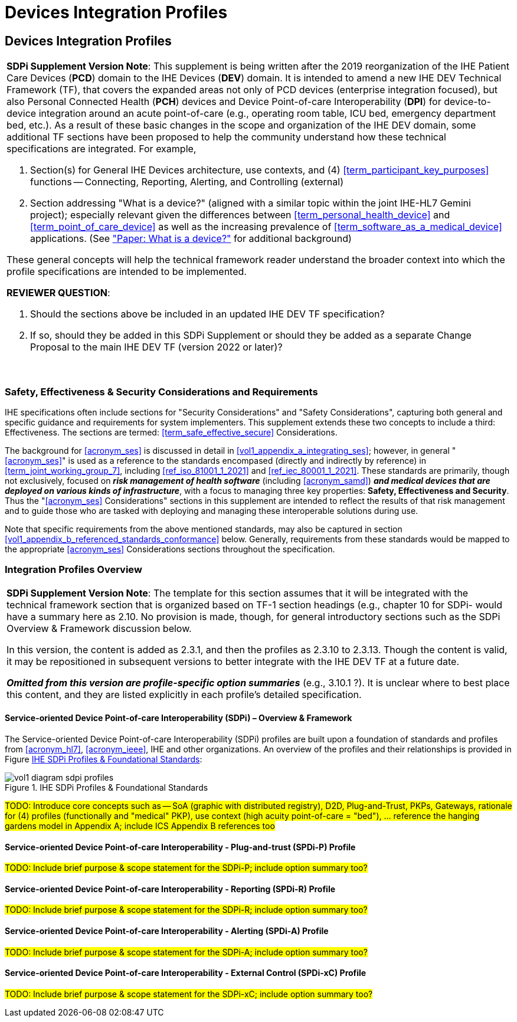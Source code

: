 = Devices Integration Profiles

// 2.
[sdpi_offset=2]
== Devices Integration Profiles

[%noheader]
[%autowidth]
[cols="1"]
|===
a| *SDPi Supplement Version Note*: This supplement is being written after the 2019 reorganization of the IHE Patient Care Devices (*PCD*) domain to the IHE Devices (*DEV*) domain.
It is intended to amend a new IHE DEV Technical Framework (TF), that covers the expanded areas not only of PCD devices (enterprise integration focused), but also Personal Connected Health (*PCH*) devices and Device Point-of-care Interoperability (*DPI*) for device-to-device integration around an acute point-of-care (e.g., operating room table, ICU bed, emergency department bed, etc.).
As a result of these basic changes in the scope and organization of the IHE DEV domain, some additional TF sections have been proposed to help the community understand how these technical specifications are integrated.  For example,

. Section(s) for General IHE Devices architecture, use contexts, and (4) <<term_participant_key_purposes>> functions -- Connecting, Reporting, Alerting, and Controlling (external)
. Section addressing "What is a device?" (aligned with a similar topic within the joint IHE-HL7 Gemini project); especially relevant given the differences between <<term_personal_health_device>> and <<term_point_of_care_device>> as well as the increasing prevalence of <<term_software_as_a_medical_device>> applications.  (See https://confluence.hl7.org/x/Iw7xB["Paper:  What is a device?"] for additional background)

These general concepts will help the technical framework reader understand the broader context into which the profile specifications are intended to be implemented.

*REVIEWER QUESTION*:

. Should the sections above be included in an updated IHE DEV TF specification?

. If so, should they be added in this SDPi Supplement or should they be added as a separate Change Proposal to the main IHE DEV TF (version 2022 or later)?

{empty} +
|===

// 2.2
[sdpi_offset=2]
=== Safety, Effectiveness & Security Considerations and Requirements
IHE specifications often include sections for "Security Considerations" and "Safety Considerations", capturing both general and specific guidance and requirements for system implementers.
This supplement extends these two concepts to include a third:  Effectiveness.
The sections are termed: <<term_safe_effective_secure>> Considerations.

The background for <<acronym_ses>> is discussed in detail in <<vol1_appendix_a_integrating_ses>>; however, in general "<<acronym_ses>>" is used as a reference to the standards encompased (directly and indirectly by reference) in <<term_joint_working_group_7>>, including <<ref_iso_81001_1_2021>> and <<ref_iec_80001_1_2021>>.
These standards are primarily, though not exclusively, focused on *_risk management of health software_* (including <<acronym_samd>>) *_and medical devices that are deployed on various kinds of infrastructure_*, with a focus to managing three key properties:  *Safety, Effectiveness and Security*.
Thus the "<<acronym_ses>> Considerations" sections in this supplement are intended to reflect the results of that risk management and to guide those who are tasked with deploying and managing these interoperable solutions during use.

Note that specific requirements from the above mentioned standards, may also be captured in section <<vol1_appendix_b_referenced_standards_conformance>> below.
Generally, requirements from these standards would be mapped to the appropriate <<acronym_ses>> Considerations sections throughout the specification.

// 2.3
=== Integration Profiles Overview


[%noheader]
[%autowidth]
[cols="1"]
|===
a| *SDPi Supplement Version Note*: The template for this section assumes that it will be integrated with the technical framework section that is organized based on TF-1 section headings (e.g., chapter 10 for SDPi- would have a summary here as 2.10.  No provision is made, though, for general introductory sections such as the SDPi Overview & Framework discussion below.

In this version, the content is added as 2.3.1, and then the profiles as 2.3.10 to 2.3.13.  Though the content is valid, it may be repositioned in subsequent versions to better integrate with the IHE DEV TF at a future date.

*_Omitted from this version are  profile-specific option summaries_* (e.g., 3.10.1 ?).  It is unclear where to best place this content, and they are listed explicitly in each profile's detailed specification.

|===

==== Service-oriented Device Point-of-care Interoperability (SDPi) – Overview & Framework

The Service-oriented Device Point-of-care Interoperability (SDPi) profiles are built upon a foundation of standards and profiles from <<acronym_hl7>>, <<acronym_ieee>>, IHE and other organizations.  An overview of the profiles and their relationships is provided in Figure <<figure_sdpi_profiles_foundational_standards>>:

.IHE SDPi Profiles & Foundational Standards
[#figure_sdpi_profiles_foundational_standards]
image::../images/vol1-diagram-sdpi-profiles.svg[align=center]

#TODO:  Introduce core concepts such as -- SoA (graphic with distributed registry), D2D, Plug-and-Trust, PKPs, Gateways, rationale for (4) profiles (functionally and "medical" PKP), use context (high acuity point-of-care = "bed"), ... reference the hanging gardens model in Appendix A; include ICS Appendix B references too#

[sdpi_offset=10]
==== Service-oriented Device Point-of-care Interoperability - Plug-and-trust (SPDi-P) Profile

#TODO:  Include brief purpose & scope statement for the SDPi-P; include option summary too?#

[sdpi_offset=11]
==== Service-oriented Device Point-of-care Interoperability - Reporting (SPDi-R) Profile

#TODO:  Include brief purpose & scope statement for the SDPi-R; include option summary too?#

[sdpi_offset=12]
==== Service-oriented Device Point-of-care Interoperability - Alerting (SPDi-A) Profile

#TODO:  Include brief purpose & scope statement for the SDPi-A; include option summary too?#

[sdpi_offset=13]
==== Service-oriented Device Point-of-care Interoperability - External Control (SPDi-xC) Profile

#TODO:  Include brief purpose & scope statement for the SDPi-xC; include option summary too?#

